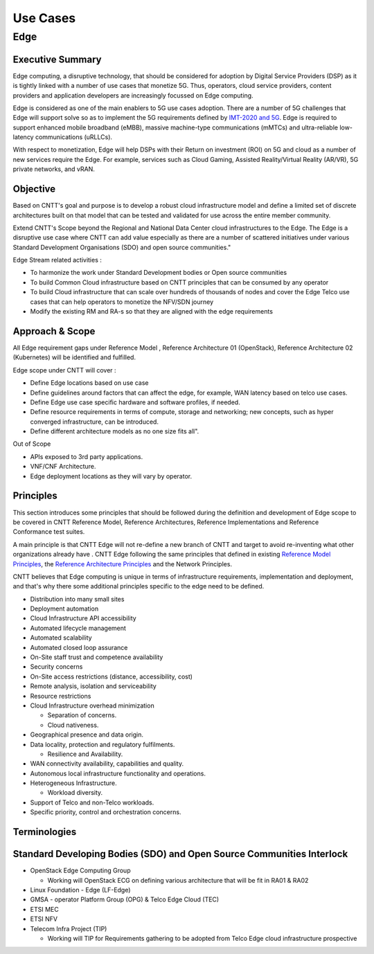 Use Cases
=========

Edge
----

Executive Summary
~~~~~~~~~~~~~~~~~

Edge computing, a disruptive technology, that should be considered for adoption by Digital Service Providers (DSP) as it is tightly linked with a number of use cases that monetize 5G. Thus, operators, cloud service providers, content providers and application developers are increasingly focussed on Edge computing.

Edge is considered as one of the main enablers to 5G use cases adoption. There are a number of 5G challenges that Edge will support solve so as to implement the 5G requirements defined by `IMT-2020 and 5G <https://www.itu.int/pub/T-TUT-IMT>`__. Edge is required to support enhanced mobile broadband (eMBB), massive machine-type communications (mMTCs) and ultra-reliable low-latency communications (uRLLCs).

With respect to monetization, Edge will help DSPs with their Return on investment (ROI) on 5G and cloud as a number of new services require the Edge. For example, services such as Cloud Gaming, Assisted Reality/Virtual Reality (AR/VR), 5G private networks, and vRAN.

Objective
~~~~~~~~~

Based on CNTT's goal and purpose is to develop a robust cloud infrastructure model and define a limited set of discrete architectures built on that model that can be tested and validated for use across the entire member community.

Extend CNTT's Scope beyond the Regional and National Data Center cloud infrastructures to the Edge. The Edge is a disruptive use case where CNTT can add value especially as there are a number of scattered initiatives under various Standard Development Organisations (SDO) and open source communities."

Edge Stream related activities :

-  To harmonize the work under Standard Development bodies or Open source communities
-  To build Common Cloud infrastructure based on CNTT principles that can be consumed by any operator
-  To build Cloud infrastructure that can scale over hundreds of thousands of nodes and cover the Edge Telco use cases that can help operators to monetize the NFV/SDN journey
-  Modify the existing RM and RA-s so that they are aligned with the edge requirements

.. _approach--scope:

Approach & Scope
~~~~~~~~~~~~~~~~

All Edge requirement gaps under Reference Model , Reference Architecture 01 (OpenStack), Reference Architecture 02 (Kubernetes) will be identified and fulfilled.

Edge scope under CNTT will cover :

-  Define Edge locations based on use case
-  Define guidelines around factors that can affect the edge, for example, WAN latency based on telco use cases.
-  Define Edge use case specific hardware and software profiles, if needed.
-  Define resource requirements in terms of compute, storage and networking; new concepts, such as hyper converged infrastructure, can be introduced.
-  Define different architecture models as no one size fits all".

Out of Scope

-  APIs exposed to 3rd party applications.
-  VNF/CNF Architecture.
-  Edge deployment locations as they will vary by operator.

Principles
~~~~~~~~~~

This section introduces some principles that should be followed during the definition and development of Edge scope to be covered in CNTT Reference Model, Reference Architectures, Reference Implementations and Reference Conformance test suites.

A main principle is that CNTT Edge will not re-define a new branch of CNTT and target to avoid re-inventing what other organizations already have . CNTT Edge following the same principles that defined in existing `Reference Model Principles <../ref_model/chapters/chapter01.md#principles>`__, the `Reference Architecture Principles <../ref_arch#principles>`__ and the Network Principles.

CNTT believes that Edge computing is unique in terms of infrastructure requirements, implementation and deployment, and that's why there some additional principles specific to the edge need to be defined.

-  Distribution into many small sites

-  Deployment automation

-  Cloud Infrastructure API accessibility

-  Automated lifecycle management

-  Automated scalability

-  Automated closed loop assurance

-  On-Site staff trust and competence availability

-  Security concerns

-  On-Site access restrictions (distance, accessibility, cost)

-  Remote analysis, isolation and serviceability

-  Resource restrictions

-  Cloud Infrastructure overhead minimization

   -  Separation of concerns.
   -  Cloud nativeness.

-  Geographical presence and data origin.

-  Data locality, protection and regulatory fulfilments.

   -  Resilience and Availability.

-  WAN connectivity availability, capabilities and quality.

-  Autonomous local infrastructure functionality and operations.

-  Heterogeneous Infrastructure.

   -  Workload diversity.

-  Support of Telco and non-Telco workloads.

-  Specific priority, control and orchestration concerns.

Terminologies
~~~~~~~~~~~~~

Standard Developing Bodies (SDO) and Open Source Communities Interlock
~~~~~~~~~~~~~~~~~~~~~~~~~~~~~~~~~~~~~~~~~~~~~~~~~~~~~~~~~~~~~~~~~~~~~~

-  OpenStack Edge Computing Group

   -  Working will OpenStack ECG on defining various architecture that will be fit in RA01 & RA02

-  Linux Foundation - Edge (LF-Edge)

-  GMSA - operator Platform Group (OPG) & Telco Edge Cloud (TEC)

-  ETSI MEC

-  ETSI NFV

-  Telecom Infra Project (TIP)

   -  Working will TIP for Requirements gathering to be adopted from Telco Edge cloud infrastructure prospective
